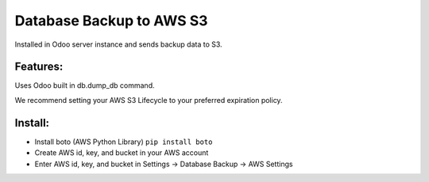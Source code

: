 Database Backup to AWS S3
=========================

Installed in Odoo server instance and sends backup data to S3.

Features:
---------

Uses Odoo built in db.dump_db command.

We recommend setting your AWS S3 Lifecycle to your preferred expiration policy.

Install:
--------

* Install boto (AWS Python Library) ``pip install boto``
* Create AWS id, key, and bucket in your AWS account
* Enter AWS id, key, and bucket in Settings -> Database Backup -> AWS Settings
